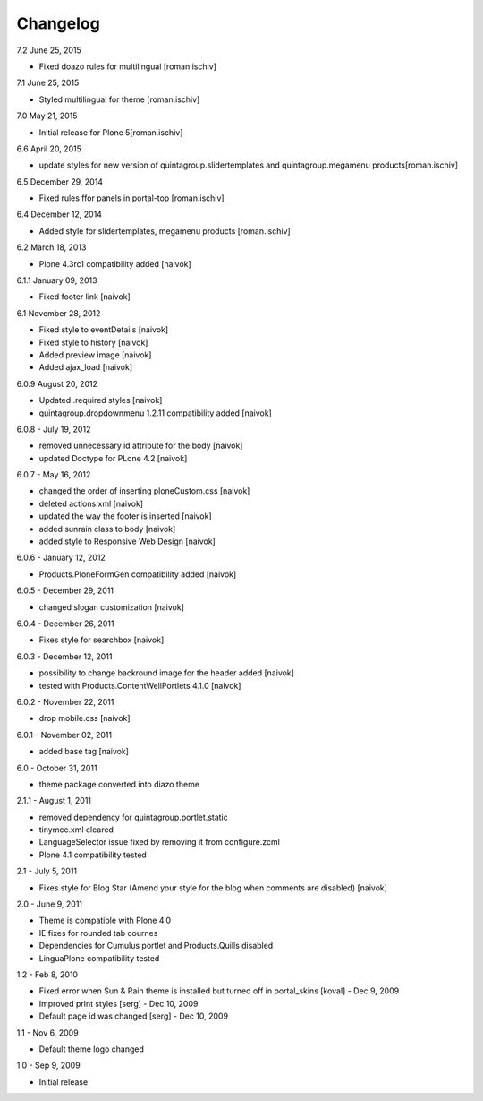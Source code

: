 Changelog
---------

7.2 June 25, 2015

- Fixed doazo rules for multilingual [roman.ischiv]

7.1 June 25, 2015

- Styled multilingual for theme [roman.ischiv]

7.0 May 21, 2015

- Initial release for Plone 5[roman.ischiv]

6.6 April 20, 2015

- update styles for new version of quintagroup.slidertemplates and quintagroup.megamenu products[roman.ischiv]

6.5 December 29, 2014

- Fixed rules ffor panels in portal-top [roman.ischiv]

6.4 December 12, 2014

- Added style for slidertemplates, megamenu products [roman.ischiv]

6.2 March 18, 2013

- Plone 4.3rc1 compatibility added [naivok]

6.1.1 January 09, 2013

- Fixed footer link [naivok]

6.1 November 28, 2012

* Fixed style to eventDetails [naivok]
* Fixed style to history [naivok]
* Added preview image [naivok]
* Added ajax_load [naivok]

6.0.9 August 20, 2012

* Updated .required styles [naivok]
* quintagroup.dropdownmenu 1.2.11 compatibility added [naivok]

6.0.8 - July 19, 2012

* removed unnecessary id attribute for the body [naivok]
* updated Doctype for PLone 4.2 [naivok]

6.0.7 - May 16, 2012

* changed the order of inserting ploneCustom.css [naivok]
* deleted actions.xml [naivok]
* updated the way the footer is inserted [naivok]
* added sunrain class to body [naivok]
* added style to Responsive Web Design [naivok]

6.0.6 - January 12, 2012

* Products.PloneFormGen compatibility added [naivok]

6.0.5 - December 29, 2011

* changed slogan customization [naivok]

6.0.4 - December 26, 2011

* Fixes style for searchbox [naivok]

6.0.3 - December 12, 2011

* possibility to change backround image for the header added [naivok]
* tested with Products.ContentWellPortlets 4.1.0 [naivok]

6.0.2 - November 22, 2011

* drop mobile.css [naivok]

6.0.1 - November 02, 2011

* added base tag [naivok]

6.0 - October 31, 2011 

* theme package converted into diazo theme

2.1.1 - August 1, 2011

* removed dependency for quintagroup.portlet.static
* tinymce.xml cleared
* LanguageSelector issue fixed by removing it from configure.zcml
* Plone 4.1 compatibility tested

2.1 - July 5, 2011

* Fixes style for Blog Star (Amend your style for the blog when comments are disabled) [naivok]

2.0 - June 9, 2011

* Theme is compatible with Plone 4.0
* IE fixes for rounded tab cournes
* Dependencies for Cumulus portlet and Products.Quills disabled
* LinguaPlone compatibility tested

1.2 - Feb 8, 2010

* Fixed error when Sun & Rain theme is installed but turned off in portal_skins [koval] - Dec 9, 2009
* Improved print styles [serg] - Dec 10, 2009
* Default page id was changed [serg] - Dec 10, 2009

1.1 - Nov 6, 2009

* Default theme logo changed

1.0 - Sep 9, 2009

* Initial release
